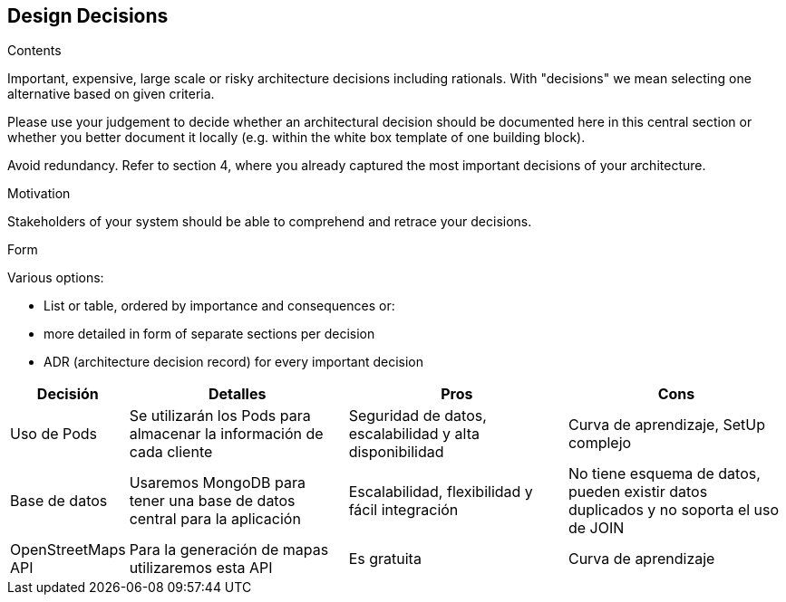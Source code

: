 [[section-design-decisions]]
== Design Decisions


[role="arc42help"]
****
.Contents
Important, expensive, large scale or risky architecture decisions including rationals.
With "decisions" we mean selecting one alternative based on given criteria.

Please use your judgement to decide whether an architectural decision should be documented
here in this central section or whether you better document it locally
(e.g. within the white box template of one building block).

Avoid redundancy. Refer to section 4, where you already captured the most important decisions of your architecture.

.Motivation
Stakeholders of your system should be able to comprehend and retrace your decisions.

.Form
Various options:

* List or table, ordered by importance and consequences or:
* more detailed in form of separate sections per decision
* ADR (architecture decision record) for every important decision
****

[options="header",cols="1,2,2,2"]
|===
|Decisión|Detalles|Pros|Cons

| Uso de Pods | Se utilizarán los Pods para almacenar la información de cada cliente | Seguridad de datos, escalabilidad y alta disponibilidad | Curva de aprendizaje, SetUp complejo

|Base de datos|Usaremos MongoDB para tener una base de datos central para la aplicación | Escalabilidad, flexibilidad y fácil integración | No tiene esquema de datos, pueden existir datos duplicados y no soporta el uso de JOIN

|OpenStreetMaps API|Para la generación de mapas utilizaremos esta API|Es gratuita|Curva de aprendizaje
|===